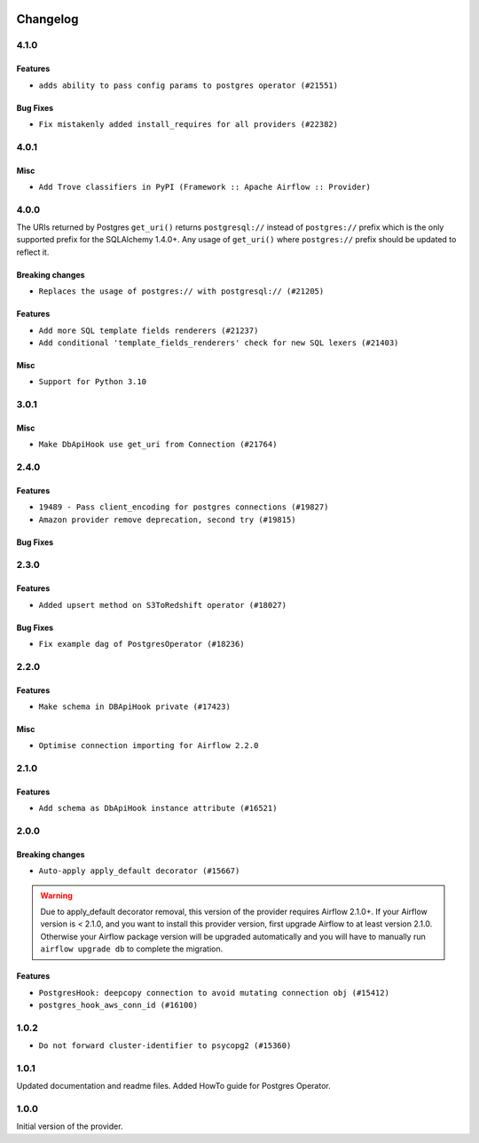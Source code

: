  .. Licensed to the Apache Software Foundation (ASF) under one
    or more contributor license agreements.  See the NOTICE file
    distributed with this work for additional information
    regarding copyright ownership.  The ASF licenses this file
    to you under the Apache License, Version 2.0 (the
    "License"); you may not use this file except in compliance
    with the License.  You may obtain a copy of the License at

 ..   http://www.apache.org/licenses/LICENSE-2.0

 .. Unless required by applicable law or agreed to in writing,
    software distributed under the License is distributed on an
    "AS IS" BASIS, WITHOUT WARRANTIES OR CONDITIONS OF ANY
    KIND, either express or implied.  See the License for the
    specific language governing permissions and limitations
    under the License.


.. NOTE TO CONTRIBUTORS:
   Please, only add notes to the Changelog just below the "Changelog" header when there are some breaking changes
   and you want to add an explanation to the users on how they are supposed to deal with them.
   The changelog is updated and maintained semi-automatically by release manager.

Changelog
---------

4.1.0
.....

Features
~~~~~~~~

* ``adds ability to pass config params to postgres operator (#21551)``

Bug Fixes
~~~~~~~~~

* ``Fix mistakenly added install_requires for all providers (#22382)``

4.0.1
.....

Misc
~~~~~

* ``Add Trove classifiers in PyPI (Framework :: Apache Airflow :: Provider)``

4.0.0
.....

The URIs returned by Postgres ``get_uri()`` returns ``postgresql://`` instead
of ``postgres://`` prefix which is the only supported prefix for the
SQLAlchemy 1.4.0+. Any usage of ``get_uri()`` where ``postgres://`` prefix
should be updated to reflect it.

Breaking changes
~~~~~~~~~~~~~~~~

* ``Replaces the usage of postgres:// with postgresql:// (#21205)``

Features
~~~~~~~~

* ``Add more SQL template fields renderers (#21237)``
* ``Add conditional 'template_fields_renderers' check for new SQL lexers (#21403)``

Misc
~~~~

* ``Support for Python 3.10``

.. Below changes are excluded from the changelog. Move them to
   appropriate section above if needed. Do not delete the lines(!):
   * ``Remove ':type' lines now sphinx-autoapi supports typehints (#20951)``
   * ``Fix K8S changelog to be PyPI-compatible (#20614)``
   * ``Update documentation for provider December 2021 release (#20523)``
   * ``Even more typing in operators (template_fields/ext) (#20608)``
   * ``Fix mypy errors in postgres/hooks and postgres/operators (#20600)``
   * ``Fix template_fields type to have MyPy friendly Sequence type (#20571)``
   * ``Use typed Context EVERYWHERE (#20565)``
   * ``Fix mypy providers (#20190)``
   * ``Add documentation for January 2021 providers release (#21257)``


3.0.1
.....

Misc
~~~~

* ``Make DbApiHook use get_uri from Connection (#21764)``

2.4.0
.....

Features
~~~~~~~~

* ``19489 - Pass client_encoding for postgres connections (#19827)``
* ``Amazon provider remove deprecation, second try (#19815)``


Bug Fixes
~~~~~~~~~

.. Below changes are excluded from the changelog. Move them to
   appropriate section above if needed. Do not delete the lines(!):
   * ``Adjust built-in base_aws methods to avoid Deprecation warnings (#19725)``
   * ``Revert 'Adjust built-in base_aws methods to avoid Deprecation warnings (#19725)' (#19791)``
   * ``Misc. documentation typos and language improvements (#19599)``
   * ``Prepare documentation for October Provider's release (#19321)``
   * ``More f-strings (#18855)``

2.3.0
.....

Features
~~~~~~~~

* ``Added upsert method on S3ToRedshift operator (#18027)``

Bug Fixes
~~~~~~~~~

* ``Fix example dag of PostgresOperator (#18236)``

.. Below changes are excluded from the changelog. Move them to
   appropriate section above if needed. Do not delete the lines(!):
   * ``Static start_date and default arg cleanup for misc. provider example DAGs (#18597)``

2.2.0
.....

Features
~~~~~~~~

* ``Make schema in DBApiHook private (#17423)``

Misc
~~~~

* ``Optimise connection importing for Airflow 2.2.0``

.. Below changes are excluded from the changelog. Move them to
   appropriate section above if needed. Do not delete the lines(!):
   * ``Update description about the new ''connection-types'' provider meta-data (#17767)``
   * ``refactor: fixed type annotation for 'sql' param in PostgresOperator (#17331)``
   * ``Import Hooks lazily individually in providers manager (#17682)``
   * ``Improve postgres provider logging (#17214)``

2.1.0
.....

Features
~~~~~~~~

* ``Add schema as DbApiHook instance attribute (#16521)``

.. Below changes are excluded from the changelog. Move them to
   appropriate section above if needed. Do not delete the lines(!):
   * ``Removes pylint from our toolchain (#16682)``
   * ``Prepare documentation for July release of providers. (#17015)``
   * ``Fixed wrongly escaped characters in amazon's changelog (#17020)``
   * ``Remove/refactor default_args pattern for miscellaneous providers (#16872)``

2.0.0
.....

Breaking changes
~~~~~~~~~~~~~~~~

* ``Auto-apply apply_default decorator (#15667)``

.. warning:: Due to apply_default decorator removal, this version of the provider requires Airflow 2.1.0+.
   If your Airflow version is < 2.1.0, and you want to install this provider version, first upgrade
   Airflow to at least version 2.1.0. Otherwise your Airflow package version will be upgraded
   automatically and you will have to manually run ``airflow upgrade db`` to complete the migration.

Features
~~~~~~~~

* ``PostgresHook: deepcopy connection to avoid mutating connection obj (#15412)``
* ``postgres_hook_aws_conn_id (#16100)``

.. Below changes are excluded from the changelog. Move them to
   appropriate section above if needed. Do not delete the lines(!):
   * ``Updated documentation for June 2021 provider release (#16294)``
   * ``Fix spelling (#15699)``
   * ``More documentation update for June providers release (#16405)``
   * ``Synchronizes updated changelog after buggfix release (#16464)``

1.0.2
.....

* ``Do not forward cluster-identifier to psycopg2 (#15360)``


1.0.1
.....

Updated documentation and readme files. Added HowTo guide for Postgres Operator.

1.0.0
.....

Initial version of the provider.
